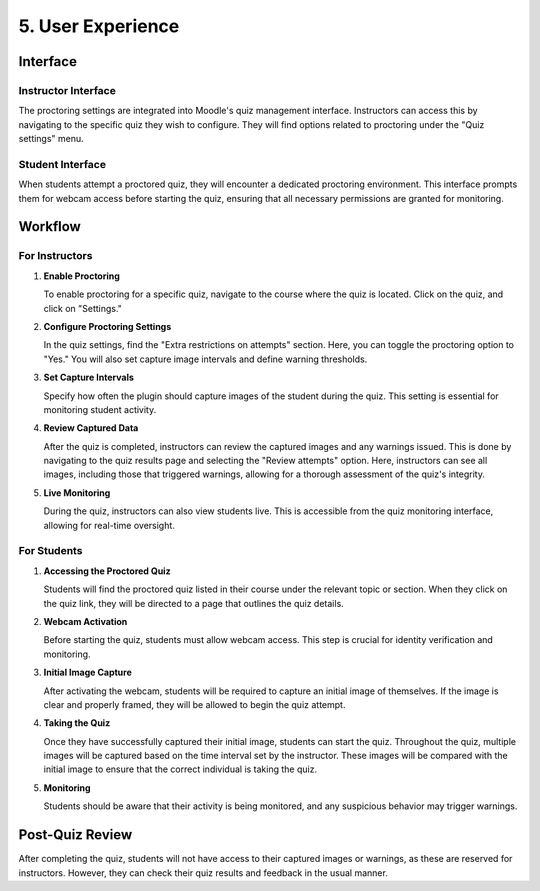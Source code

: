 5. User Experience
================

Interface
--------

Instructor Interface
^^^^^^^^^^^^^^^^^
The proctoring settings are integrated into Moodle's quiz management interface. Instructors can access this by navigating to the specific quiz they wish to configure. They will find options related to proctoring under the "Quiz settings" menu.

Student Interface
^^^^^^^^^^^^^^^
When students attempt a proctored quiz, they will encounter a dedicated proctoring environment. This interface prompts them for webcam access before starting the quiz, ensuring that all necessary permissions are granted for monitoring.

Workflow
-------

For Instructors
^^^^^^^^^^^^^
1. **Enable Proctoring**
   
   To enable proctoring for a specific quiz, navigate to the course where the quiz is located. Click on the quiz, and click on "Settings."

2. **Configure Proctoring Settings**
   
   In the quiz settings, find the "Extra restrictions on attempts" section. Here, you can toggle the proctoring option to "Yes." You will also set capture image intervals and define warning thresholds.

3. **Set Capture Intervals**
   
   Specify how often the plugin should capture images of the student during the quiz. This setting is essential for monitoring student activity.

4. **Review Captured Data**
   
   After the quiz is completed, instructors can review the captured images and any warnings issued. This is done by navigating to the quiz results page and selecting the "Review attempts" option. Here, instructors can see all images, including those that triggered warnings, allowing for a thorough assessment of the quiz's integrity.

5. **Live Monitoring**
   
   During the quiz, instructors can also view students live. This is accessible from the quiz monitoring interface, allowing for real-time oversight.

For Students
^^^^^^^^^^^
1. **Accessing the Proctored Quiz**
   
   Students will find the proctored quiz listed in their course under the relevant topic or section. When they click on the quiz link, they will be directed to a page that outlines the quiz details.

2. **Webcam Activation**
   
   Before starting the quiz, students must allow webcam access. This step is crucial for identity verification and monitoring.

3. **Initial Image Capture**
   
   After activating the webcam, students will be required to capture an initial image of themselves. If the image is clear and properly framed, they will be allowed to begin the quiz attempt.

4. **Taking the Quiz**
   
   Once they have successfully captured their initial image, students can start the quiz. Throughout the quiz, multiple images will be captured based on the time interval set by the instructor. These images will be compared with the initial image to ensure that the correct individual is taking the quiz.

5. **Monitoring**
   
   Students should be aware that their activity is being monitored, and any suspicious behavior may trigger warnings.

Post-Quiz Review
--------------
After completing the quiz, students will not have access to their captured images or warnings, as these are reserved for instructors. However, they can check their quiz results and feedback in the usual manner.
